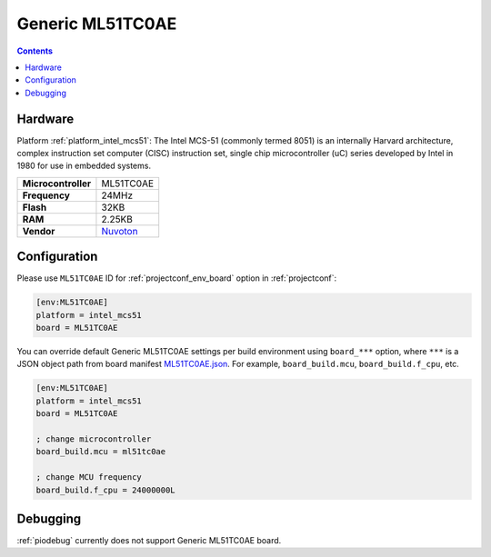 ..  Copyright (c) 2014-present PlatformIO <contact@platformio.org>
    Licensed under the Apache License, Version 2.0 (the "License");
    you may not use this file except in compliance with the License.
    You may obtain a copy of the License at
       http://www.apache.org/licenses/LICENSE-2.0
    Unless required by applicable law or agreed to in writing, software
    distributed under the License is distributed on an "AS IS" BASIS,
    WITHOUT WARRANTIES OR CONDITIONS OF ANY KIND, either express or implied.
    See the License for the specific language governing permissions and
    limitations under the License.

.. _board_intel_mcs51_ML51TC0AE:

Generic ML51TC0AE
=================

.. contents::

Hardware
--------

Platform :ref:`platform_intel_mcs51`: The Intel MCS-51 (commonly termed 8051) is an internally Harvard architecture, complex instruction set computer (CISC) instruction set, single chip microcontroller (uC) series developed by Intel in 1980 for use in embedded systems.

.. list-table::

  * - **Microcontroller**
    - ML51TC0AE
  * - **Frequency**
    - 24MHz
  * - **Flash**
    - 32KB
  * - **RAM**
    - 2.25KB
  * - **Vendor**
    - `Nuvoton <https://www.nuvoton.com/products/microcontrollers/8bit-8051-mcus/low-power-ml51-series/?utm_source=platformio.org&utm_medium=docs>`__


Configuration
-------------

Please use ``ML51TC0AE`` ID for :ref:`projectconf_env_board` option in :ref:`projectconf`:

.. code-block:: ini

  [env:ML51TC0AE]
  platform = intel_mcs51
  board = ML51TC0AE

You can override default Generic ML51TC0AE settings per build environment using
``board_***`` option, where ``***`` is a JSON object path from
board manifest `ML51TC0AE.json <https://github.com/platformio/platform-intel_mcs51/blob/master/boards/ML51TC0AE.json>`_. For example,
``board_build.mcu``, ``board_build.f_cpu``, etc.

.. code-block:: ini

  [env:ML51TC0AE]
  platform = intel_mcs51
  board = ML51TC0AE

  ; change microcontroller
  board_build.mcu = ml51tc0ae

  ; change MCU frequency
  board_build.f_cpu = 24000000L

Debugging
---------
:ref:`piodebug` currently does not support Generic ML51TC0AE board.